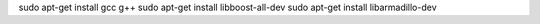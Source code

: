 sudo apt-get install gcc g++
sudo apt-get install libboost-all-dev
sudo apt-get install libarmadillo-dev
